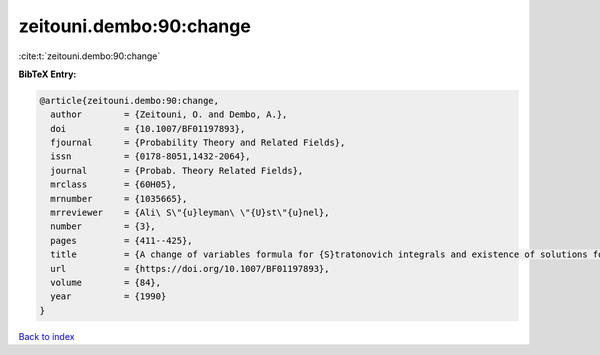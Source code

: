 zeitouni.dembo:90:change
========================

:cite:t:`zeitouni.dembo:90:change`

**BibTeX Entry:**

.. code-block:: bibtex

   @article{zeitouni.dembo:90:change,
     author        = {Zeitouni, O. and Dembo, A.},
     doi           = {10.1007/BF01197893},
     fjournal      = {Probability Theory and Related Fields},
     issn          = {0178-8051,1432-2064},
     journal       = {Probab. Theory Related Fields},
     mrclass       = {60H05},
     mrnumber      = {1035665},
     mrreviewer    = {Ali\ S\"{u}leyman\ \"{U}st\"{u}nel},
     number        = {3},
     pages         = {411--425},
     title         = {A change of variables formula for {S}tratonovich integrals and existence of solutions for two-point stochastic boundary value problems},
     url           = {https://doi.org/10.1007/BF01197893},
     volume        = {84},
     year          = {1990}
   }

`Back to index <../By-Cite-Keys.html>`_
